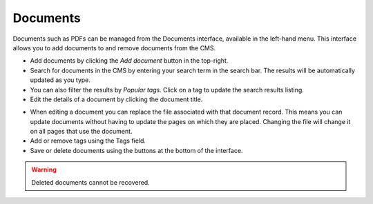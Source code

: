 Documents
==========

Documents such as PDFs can be managed from the Documents interface, available in the left-hand menu. This interface allows you to add documents to and remove documents from the CMS.

.. image:: ../../_static/images/screen29_documents_page.png

* Add documents by clicking the *Add document* button in the top-right.
* Search for documents in the CMS by entering your search term in the search bar. The results will be automatically updated as you type.
* You can also filter the results by *Popular tags*. Click on a tag to update the search results listing.
* Edit the details of a document by clicking the document title.

.. image:: ../../_static/images/screen30_documents_edit_page.png

* When editing a document you can replace the file associated with that document record. This means you can update documents without having to update the pages on which they are placed. Changing the file will change it on all pages that use the document.
* Add or remove tags using the Tags field.
* Save or delete documents using the buttons at the bottom of the interface. 

.. Warning:: 
	Deleted documents cannot be recovered.